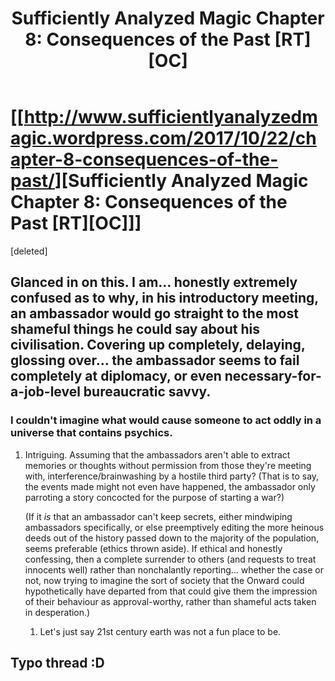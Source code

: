 #+TITLE: Sufficiently Analyzed Magic Chapter 8: Consequences of the Past [RT][OC]

* [[http://www.sufficientlyanalyzedmagic.wordpress.com/2017/10/22/chapter-8-consequences-of-the-past/][Sufficiently Analyzed Magic Chapter 8: Consequences of the Past [RT][OC]]]
:PROPERTIES:
:Score: 11
:DateUnix: 1508632687.0
:DateShort: 2017-Oct-22
:FlairText: WIP
:END:
[deleted]


** Glanced in on this. I am... honestly extremely confused as to why, in his introductory meeting, an ambassador would go straight to the most shameful things he could say about his civilisation. Covering up completely, delaying, glossing over... the ambassador seems to fail completely at diplomacy, or even necessary-for-a-job-level bureaucratic savvy.
:PROPERTIES:
:Author: MultipartiteMind
:Score: 2
:DateUnix: 1508663982.0
:DateShort: 2017-Oct-22
:END:

*** I couldn't imagine what would cause someone to act oddly in a universe that contains psychics.
:PROPERTIES:
:Author: jldew
:Score: 2
:DateUnix: 1508704230.0
:DateShort: 2017-Oct-23
:END:

**** Intriguing. Assuming that the ambassadors aren't able to extract memories or thoughts without permission from those they're meeting with, interference/brainwashing by a hostile third party? (That is to say, the events made might not even have happened, the ambassador only parroting a story concocted for the purpose of starting a war?)

(If it /is/ that an ambassador can't keep secrets, either mindwiping ambassadors specifically, or else preemptively editing the more heinous deeds out of the history passed down to the majority of the population, seems preferable (ethics thrown aside). If ethical and honestly confessing, then a complete surrender to others (and requests to treat innocents well) rather than nonchalantly reporting... whether the case or not, now trying to imagine the sort of society that the Onward could hypothetically have departed from that could give them the impression of their behaviour as approval-worthy, rather than shameful acts taken in desperation.)
:PROPERTIES:
:Author: MultipartiteMind
:Score: 1
:DateUnix: 1508754181.0
:DateShort: 2017-Oct-23
:END:

***** Let's just say 21st century earth was not a fun place to be.
:PROPERTIES:
:Author: jldew
:Score: 1
:DateUnix: 1508798035.0
:DateShort: 2017-Oct-24
:END:


** Typo thread :D
:PROPERTIES:
:Author: jldew
:Score: 1
:DateUnix: 1508632812.0
:DateShort: 2017-Oct-22
:END:
